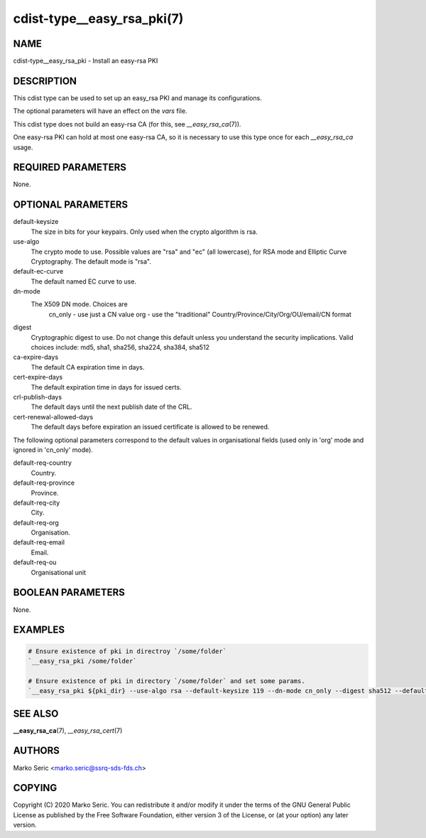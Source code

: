 cdist-type__easy_rsa_pki(7)
===========================

NAME
----
cdist-type__easy_rsa_pki - Install an easy-rsa PKI


DESCRIPTION
-----------
This cdist type can be used to set up an easy_rsa PKI and manage its
configurations.

The optional parameters will have an effect on the `vars` file.

This cdist type does not build an easy-rsa CA (for this,
see `__easy_rsa_ca`\ (7)).

One easy-rsa PKI can hold at most one easy-rsa CA, so it is necessary to
use this type once for each `__easy_rsa_ca` usage.

REQUIRED PARAMETERS
-------------------
None.


OPTIONAL PARAMETERS
-------------------

default-keysize
    The size in bits for your keypairs. Only used when the crypto algorithm
    is rsa.

use-algo
    The crypto mode to use. Possible values are "rsa" and "ec"
    (all lowercase), for RSA mode and Elliptic Curve Cryptography.
    The default mode is "rsa".

default-ec-curve
    The default named EC curve to use.

dn-mode
    The X509 DN mode. Choices are
      cn_only  - use just a CN value
      org      - use the "traditional" Country/Province/City/Org/OU/email/CN format

digest
    Cryptographic digest to use.
    Do not change this default unless you understand the security implications.
    Valid choices include: md5, sha1, sha256, sha224, sha384, sha512

ca-expire-days
    The default CA expiration time in days.

cert-expire-days
    The default expiration time in days for issued certs.

crl-publish-days
    The default days until the next publish date of the CRL.

cert-renewal-allowed-days
    The default days before expiration an issued certificate is allowed to
    be renewed.

The following optional parameters correspond to the default values in
organisational fields (used only in 'org' mode and ignored in 'cn_only' mode).

default-req-country
    Country.

default-req-province
    Province.

default-req-city
    City.

default-req-org
    Organisation.

default-req-email
    Email.

default-req-ou
    Organisational unit


BOOLEAN PARAMETERS
------------------
None.


EXAMPLES
--------

.. code-block:: sh

    # Ensure existence of pki in directroy `/some/folder`
    `__easy_rsa_pki /some/folder`

    # Ensure existence of pki in directory `/some/folder` and set some params.
    `__easy_rsa_pki ${pki_dir} --use-algo rsa --default-keysize 119 --dn-mode cn_only --digest sha512 --default-req-country CH --default-req-province SG --default-req-city Werdenberg --default-req-org SSRQ --default-req-email test@example.com --default-req-ou "Unit 1"`



SEE ALSO
--------
:strong:`__easy_rsa_ca`\ (7), `__easy_rsa_cert`\ (7)


AUTHORS
-------
Marko Seric <marko.seric@ssrq-sds-fds.ch>


COPYING
-------
Copyright \(C) 2020 Marko Seric. You can redistribute it
and/or modify it under the terms of the GNU General Public License as
published by the Free Software Foundation, either version 3 of the
License, or (at your option) any later version.
